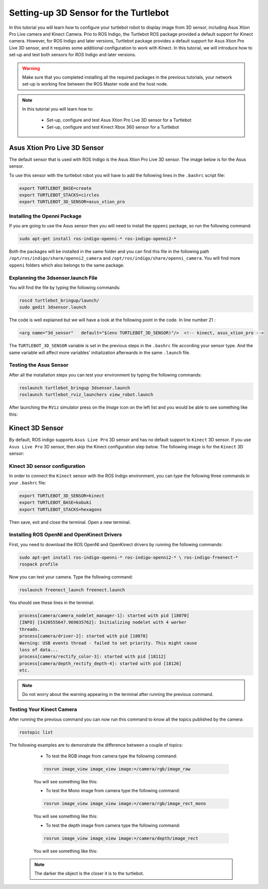 
.. _openKinect-turtlebot:

======================================
Setting-up 3D Sensor for the Turtlebot
======================================

In this tutorial you will learn how to configure your turtlebot robot to display image from 3D sensor, including Asus Xtion Pro Live camera and Kinect Camera.
Prio to ROS Indigo, the Turtlebot ROS package provided a default support for Kinect camera. 
However, for ROS Indigo and later versions, Turtlebot package provides a default support for Asus Xtion Pro Live 3D sensor, 
and it requires some additional configuration to work with Kinect. 
In this tutorial, we will introduce how to set-up and test both sensors for ROS Indigo and later versions. 

.. WARNING::
    Make sure that you completed installing all the required packages in the previous tutorials, your network set-up is working fine between the ROS Master node and the host node.


.. NOTE::

   In this tutorial you will learn how to:

      * Set-up, configure and test Asus Xtion Pro Live 3D sensor for a Turtlebot
      * Set-up, configure and test Kinect Xbox 360 sensor for a Turtlebot
       

Asus Xtion Pro Live 3D Sensor
=============================

The default sensor that is used with ROS Indigo is the Asus Xtion Pro Live 3D sensor. The image below is for the Asus sensor.

.. image:: images/asus_camera.png
	:align: center

To use this sensor with the turtlebot robot you will have to add the following lines in the ``.bashrc`` script file:

.. code-block:: bash

	export TURTLEBOT_BASE=create
	export TURTLEBOT_STACKS=circles
	export TURTLEBOT_3D_SENSOR=asus_xtion_pro

Installing the Openni Package
-----------------------------

If you are going to use the Asus sensor then you will need to install the ``oppeni`` package, so run the following command:

.. code-block:: bash

	sudo apt-get install ros-indigo-openni-* ros-indigo-openni2-*

Both the packages will be installed in the same folder and you can find this file in the following path ``/opt/ros/indigo/share/openni2_camera`` and ``/opt/ros/indigo/share/openni_camera``. You will find more ``oppeni`` folders which also belongs to the same package.

Explanning the 3dsensor.launch File
-----------------------------------

You will find the file by typing the following commands:

.. code-block:: bash

	roscd turtlebot_bringup/launch/
	sudo gedit 3dsensor.launch

The code is well explained but we will have a look at the following point in the code. 
In line number 21 :

.. code-block:: xml

	<arg name="3d_sensor"   default="$(env TURTLEBOT_3D_SENSOR)"/>  <!-- kinect, asus_xtion_pro -->

The ``TURTLEBOT_3D_SENSOR`` variable is set in the previous steps in the ``.bashrc`` file according your sensor type. And the same variable will affect more variables' initialization afterwards in the same ``.launch`` file.


Testing the Asus Sensor
-----------------------

After all the installation steps you can test your environment by typing the following commands:

.. code-block:: bash

	roslaunch turtlebot_bringup 3dsensor.launch
	roslaunch turtlebot_rviz_launchers view_robot.launch

After launching the ``RViz`` simulator press on the `Image` icon on the left list and you would be able to see something like this:

.. image:: images/rviz_camera.png
	:align: center




Kinect 3D Sensor
================

By default, ROS indigo supports ``Asus Live Pro`` 3D sensor and has no default support to ``Kinect`` 3D sensor. 
If you use ``Asus Live Pro`` 3D sensor, then skip the Kinect configuration step below. 
The following image is for the ``Kinect`` 3D sensor:

.. image:: images/kinect_camera.jpg
	:align: center 

Kinect 3D sensor configuration
------------------------------
In order to connect the ``Kinect`` sensor with the ROS Indigo environment, you can type the following three commands in your ``.bashrc`` file:

.. code-block:: bash

   export TURTLEBOT_3D_SENSOR=kinect
   export TURTLEBOT_BASE=kobuki
   export TURTLEBOT_STACKS=hexagons

Then save, exit and close the terminal.
Open a new terminal. 

Installing ROS OpenNI and OpenKinect Drivers
--------------------------------------------

First, you need to download the ROS OpenNI and OpenKinect drivers by running the following commands:

.. code-block:: bash

	sudo apt-get install ros-indigo-openni-* ros-indigo-openni2-* \ ros-indigo-freenect-*
	rospack profile

Now you can test your camera. Type the following command:

.. code-block:: bash
	
	roslaunch freenect_launch freenect.launch


You should see these lines in the terminal:

.. code-block:: bash
	
	process[camera/camera_nodelet_manager-1]: started with pid [18070]
	[INFO] [1420555647.969035762]: Initializing nodelet with 4 worker
	threads.
	process[camera/driver-2]: started with pid [18078]
	Warning: USB events thread - failed to set priority. This might cause
	loss of data...
	process[camera/rectify_color-3]: started with pid [18112]
	process[camera/depth_rectify_depth-4]: started with pid [18126]
	etc.

.. NOTE::
	Do not worry about the warning appearing in the terminal after running the previous command.

Testing Your Kinect Camera
--------------------------

After running the previous command you can now run this command to know all the topics published by the camera:

.. code-block:: bash

	rostopic list

The following examples are to demonstrate the difference between a couple of topics:

	* To test the RGB image from camera type the following command: 

	.. code-block:: bash

		rosrun image_view image_view image:=/camera/rgb/image_raw

	You will see something like this:

	.. image:: images/camera-rgb.png
    	 :align: center


	* To test the Mono image from camera type the following command: 

	.. code-block:: bash

		rosrun image_view image_view image:=/camera/rgb/image_rect_mono

	You will see something like this:

	.. image:: images/camera-mono.png
         :align: center


	* To test the depth image from camera type the following command: 

	.. code-block:: bash

		rosrun image_view image_view image:=/camera/depth/image_rect

	You will see something like this:

	.. image:: images/camera-depth.png
         :align: center

    .. NOTE::
    	The darker the object is the closer it is to the turtlebot.